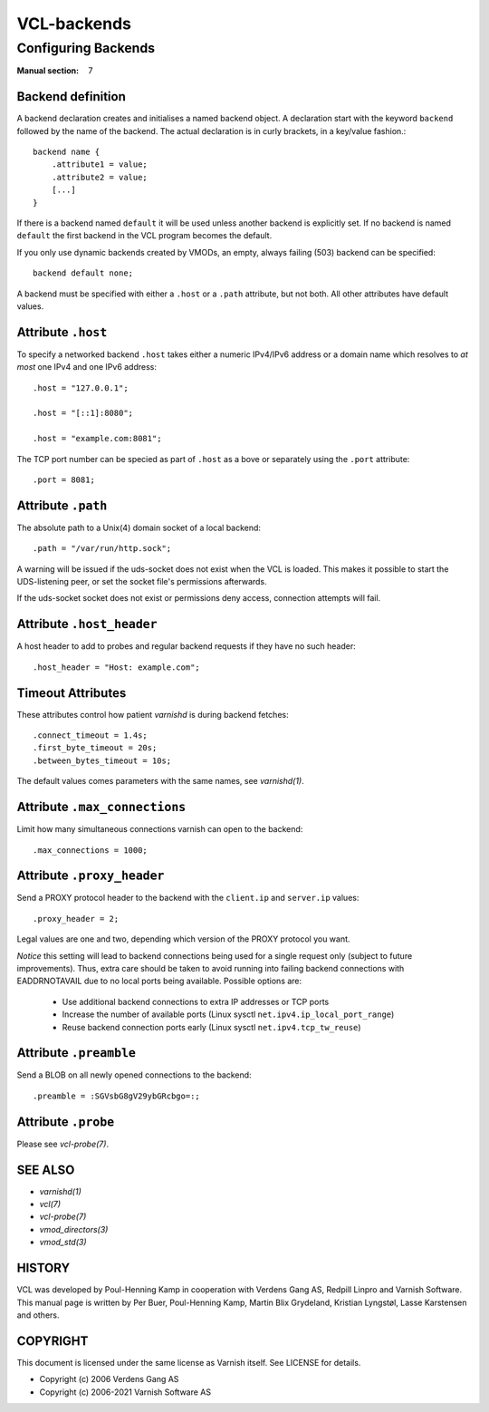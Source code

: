 .. role:: ref(emphasis)

.. _vcl-backend(7):

============
VCL-backends
============

--------------------
Configuring Backends
--------------------

:Manual section: 7

.. _backend_definition:

Backend definition
------------------

A backend declaration creates and initialises a named backend object.
A declaration start with the keyword ``backend`` followed by the name of the
backend. The actual declaration is in curly brackets, in a key/value fashion.::

    backend name {
        .attribute1 = value;
        .attribute2 = value;
	[...]
    }

If there is a backend named ``default`` it will be used unless another
backend is explicitly set.  If no backend is named ``default`` the first
backend in the VCL program becomes the default.

If you only use dynamic backends created by VMODs, an empty, always failing
(503) backend can be specified::

  backend default none;

A backend must be specified with either a ``.host`` or a ``.path`` attribute, but
not both.  All other attributes have default values.

Attribute ``.host``
-------------------

To specify a networked backend ``.host`` takes either a numeric
IPv4/IPv6 address or a domain name which resolves to *at most*
one IPv4 and one IPv6 address::

    .host = "127.0.0.1";
    
    .host = "[::1]:8080";

    .host = "example.com:8081";

The TCP port number can be specied as part of ``.host`` as a bove
or separately using the ``.port`` attribute::

    .port = 8081;

Attribute ``.path``
-------------------

The absolute path to a Unix(4) domain socket of a local backend::

    .path = "/var/run/http.sock";

A warning will be issued if the uds-socket does not exist when the
VCL is loaded.  This makes it possible to start the UDS-listening peer,
or set the socket file's permissions afterwards.

If the uds-socket socket does not exist or permissions deny access,
connection attempts will fail.

Attribute ``.host_header``
--------------------------

A host header to add to probes and regular backend requests if they have no such header::

    .host_header = "Host: example.com";

Timeout Attributes
------------------

These attributes control how patient `varnishd` is during backend fetches::

    .connect_timeout = 1.4s;
    .first_byte_timeout = 20s;
    .between_bytes_timeout = 10s;

The default values comes parameters with the same names, see :ref:`varnishd(1)`.

Attribute ``.max_connections``
------------------------------

Limit how many simultaneous connections varnish can open to the backend::

    .max_connections = 1000;

Attribute ``.proxy_header``
---------------------------

Send a PROXY protocol header to the backend with the ``client.ip`` and
``server.ip`` values::

    .proxy_header = 2;

Legal values are one and two, depending which version of the PROXY protocol you want.

*Notice* this setting will lead to backend connections being used
for a single request only (subject to future improvements). Thus,
extra care should be taken to avoid running into failing backend
connections with EADDRNOTAVAIL due to no local ports being
available. Possible options are:

    * Use additional backend connections to extra IP addresses or TCP ports

    * Increase the number of available ports (Linux sysctl ``net.ipv4.ip_local_port_range``)

    * Reuse backend connection ports early (Linux sysctl ``net.ipv4.tcp_tw_reuse``)

Attribute ``.preamble``
-----------------------

Send a BLOB on all newly opened connections to the backend::

    .preamble = :SGVsbG8gV29ybGRcbgo=:;

Attribute ``.probe``
--------------------

Please see :ref:`vcl-probe(7)`.

SEE ALSO
--------

* :ref:`varnishd(1)`
* :ref:`vcl(7)`
* :ref:`vcl-probe(7)`
* :ref:`vmod_directors(3)`
* :ref:`vmod_std(3)`

HISTORY
-------

VCL was developed by Poul-Henning Kamp in cooperation with Verdens
Gang AS, Redpill Linpro and Varnish Software.  This manual page is
written by Per Buer, Poul-Henning Kamp, Martin Blix Grydeland,
Kristian Lyngstøl, Lasse Karstensen and others.

COPYRIGHT
---------

This document is licensed under the same license as Varnish
itself. See LICENSE for details.

* Copyright (c) 2006 Verdens Gang AS
* Copyright (c) 2006-2021 Varnish Software AS
